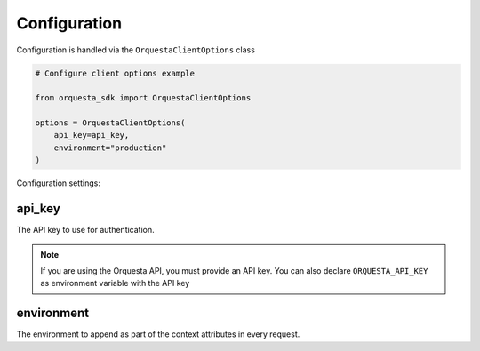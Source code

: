 Configuration
-------------
.. py:currentmodule:: orquesta_sdk

Configuration is handled via the ``OrquestaClientOptions`` class

.. code:: python

    # Configure client options example

    from orquesta_sdk import OrquestaClientOptions

    options = OrquestaClientOptions(
        api_key=api_key,
        environment="production"
    )
    
Configuration settings:

.. _api_key:

api_key
~~~~~~~~

The API key to use for authentication.

.. note::
    If you are using the Orquesta API, you must provide an API key. You can also declare ``ORQUESTA_API_KEY`` as environment variable with the API key

environment
~~~~~~~~~~~~~~

The environment to append as part of the context attributes in every request.
